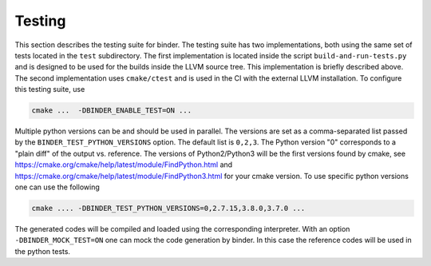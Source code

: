 Testing
##########

This section  describes the testing suite for binder.
The testing suite has two implementations, both using the same set of tests
located in the ``test`` subdirectory.
The first implementation is located inside the script ``build-and-run-tests.py`` and is
designed to be used for the builds inside the LLVM source tree. This implementation 
is briefly described above.
The second implementation uses ``cmake/ctest`` and is used in the CI with the external LLVM 
installation. To configure this testing suite, use

.. code-block:: bash

  cmake ...  -DBINDER_ENABLE_TEST=ON ...

Multiple python versions can be and should be used in parallel. The versions are set as a 
comma-separated list passed by the ``BINDER_TEST_PYTHON_VERSIONS`` option. The default list is ``0,2,3``.
The Python version \"0\" corresponds to a \"plain diff\" of the output vs. reference. 
The versions of Python2/Python3 will be the first versions found by cmake, see 
https://cmake.org/cmake/help/latest/module/FindPython.html and https://cmake.org/cmake/help/latest/module/FindPython3.html
for your cmake version. 
To use specific python versions one can use the following

.. code-block:: bash
  
  cmake .... -DBINDER_TEST_PYTHON_VERSIONS=0,2.7.15,3.8.0,3.7.0 ...

The generated codes will be compiled and loaded using the corresponding interpreter.
With an option ``-DBINDER_MOCK_TEST=ON`` one can mock the code generation by binder. 
In this case the reference codes will be used in the python tests.

